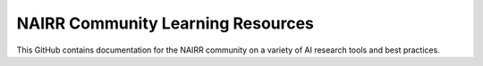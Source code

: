 NAIRR Community Learning Resources
=======================================

This GitHub contains documentation for the NAIRR community on a variety of AI research tools and best practices.
